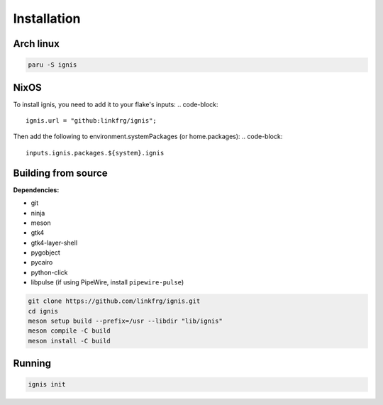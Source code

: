 Installation
============

Arch linux
-----------

.. code-block:: bash

    paru -S ignis

NixOS
------

To install ignis, you need to add it to your flake's inputs:
.. code-block::
    
    ignis.url = "github:linkfrg/ignis";

Then add the following to environment.systemPackages (or home.packages):
.. code-block::
  
    inputs.ignis.packages.${system}.ignis

Building from source
---------------------

**Dependencies:**

- git 
- ninja 
- meson 
- gtk4 
- gtk4-layer-shell
- pygobject
- pycairo
- python-click
- libpulse (if using PipeWire, install ``pipewire-pulse``)

.. code-block:: bash
    
    git clone https://github.com/linkfrg/ignis.git
    cd ignis
    meson setup build --prefix=/usr --libdir "lib/ignis"
    meson compile -C build
    meson install -C build


Running
--------

.. code-block:: bash

    ignis init

